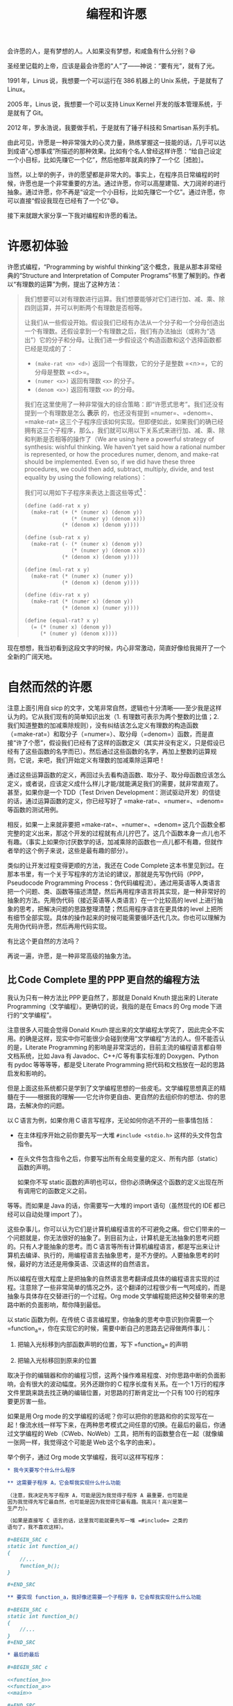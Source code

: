 #+title: 编程和许愿
#+OPTIONS: tex:imagemagick
# bhj-tags: blog

会许愿的人，是有梦想的人。人如果没有梦想，和咸鱼有什么分别？😆

圣经里记载的上帝，应该是最会许愿的“人”了——神说：“要有光”，就有了光。

1991 年，Linus 说，我想要一个可以运行在 386 机器上的 Unix 系统，于是就有了 Linux。

2005 年，Linus 说，我想要一个可以支持 Linux Kernel 开发的版本管理系统，于是就有了 Git。

2012 年，罗永浩说，我要做手机，于是就有了锤子科技和 Smartisan 系列手机。

由此可见，许愿是一种非常强大的心灵力量，熟练掌握这一技能的话，几乎可以达到成语“心想事成”所描述的那种效果。比如有个名人曾经这样许愿：“给自己设定一个小目标，比如先赚它一个亿”，然后他那年就真的挣了一个亿［捂脸］。

当然，以上举的例子，许的愿望都是非常大的。事实上，在程序员日常编程的时候，许愿也是一个非常重要的方法。通过许愿，你可以高屋建瓴、大刀阔斧的进行抽象。通过许愿，你不再是“设定一个小目标，比如先赚它一个亿”。通过许愿，你可以直接“假设我现在已经有了一个亿”😄。

接下来就跟大家分享一下我对编程和许愿的看法。

#+TOC: headlines 2 local

* 许愿初体验

许愿式编程，“Programming by wishful thinking”这个概念，我是从那本非常经典的“Structure and Interpretation of Computer Programs”书里了解到的。作者以“有理数的运算”为例，提出了这种方法：

#+BEGIN_QUOTE
我们想要可以对有理数进行运算。我们想要能够对它们进行加、减、乘、除四则运算，并可以判断两个有理数是否相等。

让我们从一些假设开始。假设我们已经有办法从一个分子和一个分母创造出一个有理数。还假设拿到一个有理数之后，我们有办法抽出（或称为“选出”）它的分子和分母。让我们进一步假设这个构造函数和这个选择函数都已经是现成的了：

- =(make-rat <n> <d>)= 返回一个有理数，它的分子是整数 =<n>=，它的分母是整数 =<d>=。
- =(numer <x>)= 返回有理数 =<x>= 的分子。
- =(denom <x>)= 返回有理数 =<x>= 的分母。

我们在这里使用了一种非常强大的综合策略：即“许愿式思考”。我们还没有提到一个有理数是怎么 *表示* 的，也还没有提到 =numer=、=denom=、=make-rat= 这三个子程序应该如何实现。但即便如此，如果我们的确已经拥有这三个子程序，那么，我们就可以用以下关系式来进行加、减、乘、除和判断是否相等的操作了（We are using here a powerful strategy of synthesis: wishful thinking. We haven't yet said how a rational number is represented, or how the procedures numer, denom, and make-rat should be implemented. Even so, if we did have these three procedures, we could then add, subtract, multiply, divide, and test equality by using the following relations）：

     \begin{eqnarray*}
     \frac{n_{1}}{d_{1}} + \frac{n_{2}}{d_{2}} & = & \frac{n_{1}d_{2} + n_{2}d_{1}}{d_{1}d_{2}}\\
     \frac{n_{1}}{d_{1}} - \frac{n_{2}}{d_{2}} & = & \frac{n_{1}d_{2} - n_{2}d_{1}}{d_{1}d_{2}}\\
     \frac{n_{1}}{d_{1}} * \frac{n_{2}}{d_{2}} & = & \frac{n_{1}n_{2}}{d_{1}d_{2}}\\
     \frac{n_{1}/d_{1}}{n_{1}/d_{1}} & = & \frac{n_{1}d_{2}}{d_{1}n_{2}} \\
     \frac{n_{1}}{d_{1}} = \frac{n_{2}}{d_{2}} &\text{ if and only if }& n_{1}d_{2} = n_{2}d_{1}\\
     \end{eqnarray*}

我们可以用如下子程序来表达上面这些等式[fn:hello]：

#+BEGIN_SRC scheme
  (define (add-rat x y)
    (make-rat (+ (* (numer x) (denom y))
                 (* (numer y) (denom x)))
              (* (denom x) (denom y))))

  (define (sub-rat x y)
    (make-rat (- (* (numer x) (denom y))
                 (* (numer y) (denom x)))
              (* (denom x) (denom y))))

  (define (mul-rat x y)
    (make-rat (* (numer x) (numer y))
              (* (denom x) (denom y))))

  (define (div-rat x y)
    (make-rat (* (numer x) (denom y))
              (* (denom x) (numer y))))

  (define (equal-rat? x y)
    (= (* (numer x) (denom y))
       (* (numer y) (denom x))))
#+END_SRC

#+END_QUOTE

现在想想，我当初看到这段文字的时候，内心非常激动，简直好像给我揭开了一个全新的广阔天地。

* 自然而然的许愿

注意上面引用自 sicp 的文字，文笔非常自然，逻辑也十分清晰——至少我是这样认为的。它从我们现有的简单知识出发（1. 有理数可表示为两个整数的比值；2. 我们知道整数的加减乘除规则），没有纠结该怎么定义有理数的构造函数（=make-rat=）和取分子（=numer=）、取分母（=denom=）函数，而是直接“许了个愿”，假设我们已经有了这样的函数定义（其实并没有定义，只是假设已经有了这些函数的名字而已）。然后通过这些函数的名字，再加上整数的运算规则，它说，来吧，我们开始定义有理数的加减乘除运算吧！

通过这些运算函数的定义，再回过头去看构造函数、取分子、取分母函数应该怎么定义，或者说，应该定义成什么样儿才能/就能满足我们的需要，就非常直观了。甚至，如果你是一个 TDD（Test Driven Development：测试驱动开发）的信徒的话，通过运算函数的定义，你已经写好了 =make-rat=、=numer=、=denom= 等函数的测试用例。

相反，如果一上来就非要把 =make-rat=、=numer=、=denom= 这几个函数全都完整的定义出来，那这个开发的过程就有点儿拧巴了。这几个函数本身一点儿也不有趣。（事实上如果你讨厌数学的话，加减乘除的函数也一点儿都不有趣，但就作者举的这个例子来说，这些是最有趣的部分）。

类似的让开发过程变得更顺的方法，我还在 Code Complete 这本书里见到过。在那本书里，有一个关于写程序的方法论的建议，那就是先写伪代码（PPP，Pseudocode Programming Process：伪代码编程流）。通过用英语等人类语言把一个问题、类、函数等描述清楚，然后再用程序语言将其实现，是一种非常好的抽象的方法。先用伪代码（接近英语等人类语言）在一个比较高的 level 上进行抽象的思考，把解决问题的思路整理清楚；然后用程序语言在更具体的 level 上把所有细节全部实现。具体的操作起来的时候可能需要循环迭代几次。你也可以理解为先用伪代码许愿，然后再用代码实现。

有比这个更自然的方法吗？

再说一遍，许愿，是一种非常高级的抽象方法。

** 比 Code Complete 里的 PPP 更自然的编程方法

我认为只有一种方法比 PPP 更自然了，那就是 Donald Knuth 提出来的 Literate Programming（文学编程）。更确切的说，我指的是在 Emacs 的 Org mode 下进行的“文学编程”。

注意很多人可能会觉得 Donald Knuth 提出来的文学编程太学究了，因此完全不实用。的确是这样，现实中你可能很少会碰到使用“文学编程”方法的人。但不能否认的是，Literate Programming 的影响是非常深远的，目前主流的编程语言都自带文档系统，比如 Java 有 Javadoc、C++/C 等有事实标准的 Doxygen、Python 有 pydoc 等等等等，都是受 Literate Programming 把代码和文档放在一起的思路启发和影响的。

但是上面这些系统都只是学到了文学编程思想的一些皮毛。文学编程思想真正的精髓在于——根据我的理解——它允许你更自由、更自然的去组织你的想法、你的思路，去解决你的问题。

以 C 语言为例，如果你用 C 语言写程序，无论如何你逃不开的一些事情包括：

- 在主体程序开始之前你要先写一大堆 =#include <stdio.h>= 这样的头文件包含指令。
- 在头文件包含指令之后，你要写出所有全局变量的定义、所有内部（static）函数的声明。

  如果你不写 static 函数的声明也可以，但你必须确保这个函数的定义出现在所有调用它的函数定义之前。

等等。而如果是 Java 的话，你需要写一大堆的 import 语句（虽然现代的 IDE 都已经可以自动处理 import 了）。

这些杂事儿，你可以认为它们是计算机编程语言的不可避免之痛。但它们带来的一个问题就是，你无法很好的抽象了。到目前为止，计算机是无法抽象的思考问题的。只有人才能抽象的思考。而 C 语言等所有计算机编程语言，都是写出来让计算机去编译、执行的，用编程语言去抽象思考，是不方便的。人要抽象思考的时候，最好的方法还是用像英语、汉语这样的自然语言。

所以编程在很大程度上是把抽象的自然语言思考翻译成具体的编程语言实现的过程。注意除了一些非常简单的情况之外，这个翻译的过程很少有一气呵成的，而是抽象与具体存在交替进行的一个过程。Org mode 文学编程能把这种交替带来的思路中断的负面影响，帮你降到最低。

以 static 函数为例，在传统 C 语言编程里，你抽象的思考中意识到你需要一个 =function_a=，你在实现它的时候，需要中断自己的思路去记得做两件事儿：

1. 把输入光标移到内部函数声明的位置，写下 =function_a= 的声明 

2. 把输入光标移回到原来的位置

取决于你的编辑器和你的编程习惯，这两个操作难易程度、对你思路中断的负面影响，会有很大的波动幅度。另外还跟你的 C 程序长度有关系。在一个 1 万行的程序文件里跳来跳去找正确的编辑位置，对思路的打断肯定比一个只有 100 行的程序要更厉害一些。

如果是用 Org mode 的文学编程的话呢？你可以把你的思路和你的实现写在一起！像流水线一样写下来，在两种思考模式之间任意的切换。在最后的最后，你通过文学编程的 Web（CWeb、NoWeb）工具，把所有的函数整合在一起（就像编一张网一样，我觉得这个可能是 Web 这个名字的由来）。

举个例子，通过 Org mode 文学编程，我可以这样写程序：

#+BEGIN_SRC org
  ,* 我今天要写个什么什么程序

  ,** 这需要子程序 A，它会帮我实现什么什么功能

  （注意，我决定先写子程序 A，可能是因为我觉得子程序 A 最重要，也可能是
  因为我觉得先写它最自然，也可能是因为我觉得它最有趣。我高兴！高兴是第一
  生产力）。

  （如果是直接写 C 语言的话，这里我可能就要先写一堆 =#include= 之类的
  语句了，我不喜欢这样）。

  ,#+BEGIN_SRC c
  static int function_a()
  {
      //...
      function_b();
  }

  ,#+END_SRC

  ,** 要实现 function_a，我好像还需要一个子程序 B，它会帮我实现什么什么功能

  ,#+BEGIN_SRC c
  static int function_b()
  {
      //...
  }
  ,#+END_SRC

  ,* 最后的最后

  ,#+BEGIN_SRC c

  <<function_b>>
  <<function_a>>
  <<main>>

  ,#+END_SRC

  基本上就是这样。最后我的 =main= 函数就是简单的调用一下 =function_a=：

  ,#+BEGIN_SRC c :tangle ~/tmp/wish.c :noweb yes
  int main()
  {
      function_a();
  }

  ,#+END_SRC

  EOF.

#+END_SRC

你会发现最后我在用 NoWeb 的 =<<>>= 表示符号进行引用的时候，我把 =function_b= 排在了 =function_a= 前面，最后生成的代码，自然而然的就满足了 C 语言对函数定义必须出现在其被调用的位置之前的要求。

毫无疑问，用文学编程你会变得更啰嗦，但是，它会使你的表达变得更自然，让你更容易沉浸在来回使用自然语言+编程语言解决你的问题的心流（Flow）里。难怪 Knuth 老爷子这么热衷于 Literate Programming。因为它允许程序员用从心理学上讲正确的顺序（psychologically correct order）去探索一个编程问题。根本不需要纠结是应该自顶向下，还是自下而上，还是两者结合。

（说实话，其实我对 Literate Programming 完全是一知半解。只是有按照自己的理解，用过这种技巧从头实现了锤子科技的 CM 系统。）

* 许愿和 GTD

GTD 是 Get Things Done 的意思。一种非常有效的提升自己的执行力的方法，很简单，就是列一个待办事项清单，然后一项一项的干掉，每干掉一件，就划掉一项。

我在《Coders at Work》这本书里看到 jwz 接受采访被问到自己的编程方法时，他就是这么回答的：“我就列一个单子，然后一项项的划掉”。事实上我刚刚又打开了那本电子书看了看，jwz 多次提到了 list、todo-list，都是 GTD 里最重要的术语。

在我看来，GTD 和许愿其实就是一回事儿。许愿，就是许一个愿望然后去实现它。GTD，就是记下来自己要做哪些事儿，然后把它们都做掉。

所以我就接着讲一些 GTD 相关的领悟了。

GTD 的第一步，就是把要办的事情记下来。要不然的话，脑子里装不下太多东西，有很多事情就会忘记。并且因为发现自己忘了什么好像还蛮重要的事情，会让自己进入非常不良的状态，压力山大，一筹莫展，进一步降低自己的效率——有时候甚至感觉寸步难行，焦头烂额。许愿也是这样，许过的愿又忘记了的话，相当于没有愿望，没有愿望就是没有梦想——那和咸鱼还有什么分别？

记下来的另一个原因，是为了可以整理头绪。如果把所有东西都装在脑子里，千头万绪，根本不知道从哪里干起。一旦全列出来之后呢，头绪一点儿也没变少，但因为它们不再占用你的大脑（也就是你的 CPU），你甚至可以随便挑一个头开始干起来，不至于“天狗吃月亮，不知从哪儿下嘴”。没错，拖延症都一不小心被治好了。

GTD 的第二步、第三步，不好意思，我也还没练好，没有太多经验可以分享。书上说主要就是要分优先级、要清理 todo list，有些事情列出来了但发现办不到的要放弃，每周、每月都要 review，等等等等。我现在基本只做到了自己列过的单子，没什么特殊情况的话，一般都会实现掉（向老罗学习：吹过的牛逼要实现）；当然，该放弃的时候，也会毫不犹豫的放弃掉（再次向老罗学习：不要怕打脸）。

最后，还是要推荐 Emacs 的 Org Mode，非常完美的支持 GTD！我在用 Literate Programming，同时用 GTD，噢噢噢（有了快感就要叫出来）！在安卓手机上还有 MobileOrg，我可以随时随地把自己的想法记下来，然后回到 Emacs 下去实现它。我收到的邮件，如果我后续想再处理的话，我会点一下“Flag”标签，这样标记过的邮件会自动进入我的 GTD 列表里。有人在公司的 Bug 系统里给我提单子的时候，这个单子也会自动进入到我的 GTD 里。同事在公司的 Gerrit 上给我提 Code Review，最后也会自动进入我的 GTD 列表里！我一天到晚什么也不干，就只要盯牢我的 GTD 列表就好了！跟炒股的大妈们一样，只要盯着大盘的行情就好了...

祝你也能早日掌握这些方法。


（上面提到的所有方法，Wishful Thinking、Literate Programming、GTD，都是需要练习的。不断的重复练习，慢慢地提高☺）

[fn:hello] 这些函数是用一种名为 lisp 的语言写的。

